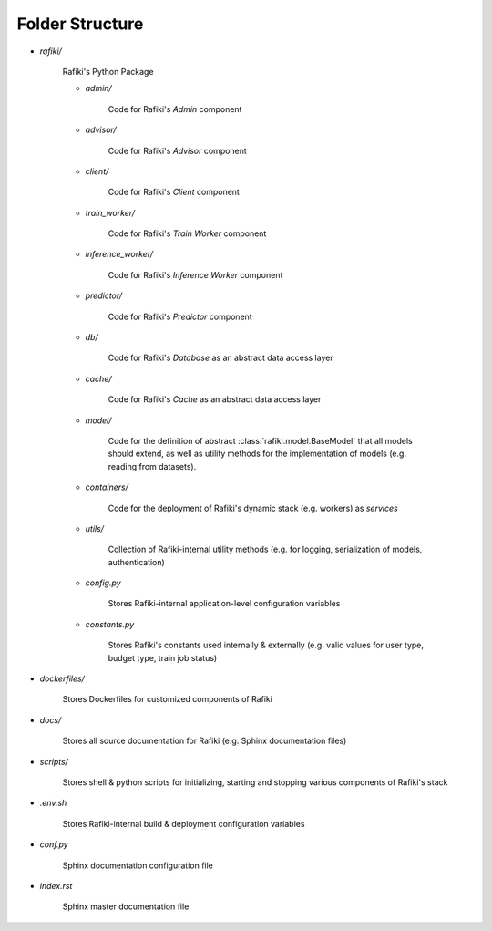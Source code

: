 Folder Structure
====================================================================

- `rafiki/`

    Rafiki's Python Package 

    - `admin/`

        Code for Rafiki's `Admin` component

    - `advisor/`

        Code for Rafiki's `Advisor` component

    - `client/`

        Code for Rafiki's `Client` component

        .. seealso:: :class:`rafiki.client.Client`

    - `train_worker/`

        Code for Rafiki's `Train Worker` component

    - `inference_worker/`

        Code for Rafiki's `Inference Worker` component
    
    - `predictor/`

        Code for Rafiki's `Predictor` component

    - `db/`

        Code for Rafiki's *Database* as an abstract data access layer

    - `cache/`

        Code for Rafiki's *Cache* as an abstract data access layer

    - `model/`

        Code for the definition of abstract :class:`rafiki.model.BaseModel` that all models should extend, as well as utility methods for the implementation of models (e.g. reading from datasets).

    - `containers/`

        Code for the deployment of Rafiki's dynamic stack (e.g. workers) as *services*

    - `utils/`

        Collection of Rafiki-internal utility methods (e.g. for logging, serialization of models, authentication)

    - `config.py`

        Stores Rafiki-internal application-level configuration variables

    - `constants.py`

        Stores Rafiki's constants used internally & externally (e.g. valid values for user type, budget type, train job status)

- `dockerfiles/`
    
    Stores Dockerfiles for customized components of Rafiki 

- `docs/`

    Stores all source documentation for Rafiki (e.g. Sphinx documentation files)

- `scripts/`

    Stores shell & python scripts for initializing, starting and stopping various components of Rafiki's stack

- `.env.sh`

    Stores Rafiki-internal build & deployment configuration variables 

- `conf.py`

    Sphinx documentation configuration file
    
- `index.rst`

    Sphinx master documentation file

